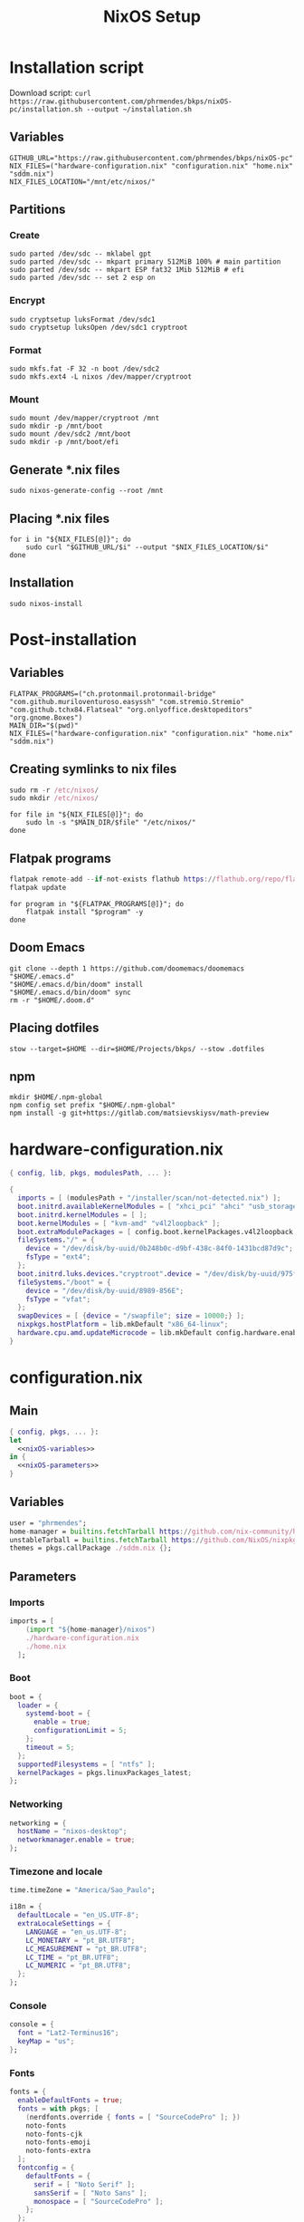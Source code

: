 #+title: NixOS Setup

* Installation script
:PROPERTIES:
:header-args: :tangle ./installation.sh
:END:

Download script: ~curl https://raw.githubusercontent.com/phrmendes/bkps/nixOS-pc/installation.sh --output ~/installation.sh~

** Variables

#+begin_src shell :shebang #!/usr/bin/env bash
GITHUB_URL="https://raw.githubusercontent.com/phrmendes/bkps/nixOS-pc"
NIX_FILES=("hardware-configuration.nix" "configuration.nix" "home.nix" "sddm.nix")
NIX_FILES_LOCATION="/mnt/etc/nixos/"
#+end_src

** Partitions
*** Create

#+begin_src shell 
sudo parted /dev/sdc -- mklabel gpt
sudo parted /dev/sdc -- mkpart primary 512MiB 100% # main partition
sudo parted /dev/sdc -- mkpart ESP fat32 1Mib 512MiB # efi
sudo parted /dev/sdc -- set 2 esp on
#+end_src

*** Encrypt

#+begin_src shell 
sudo cryptsetup luksFormat /dev/sdc1
sudo cryptsetup luksOpen /dev/sdc1 cryptroot
#+end_src

*** Format

#+begin_src shell 
sudo mkfs.fat -F 32 -n boot /dev/sdc2
sudo mkfs.ext4 -L nixos /dev/mapper/cryptroot
#+end_src

*** Mount

#+begin_src shell 
sudo mount /dev/mapper/cryptroot /mnt
sudo mkdir -p /mnt/boot
sudo mount /dev/sdc2 /mnt/boot
sudo mkdir -p /mnt/boot/efi
#+end_src

** Generate *.nix files

#+begin_src shell 
sudo nixos-generate-config --root /mnt
#+end_src

** Placing *.nix files

#+begin_src shell 
for i in "${NIX_FILES[@]}"; do
    sudo curl "$GITHUB_URL/$i" --output "$NIX_FILES_LOCATION/$i"
done
#+end_src

** Installation

#+begin_src shell 
sudo nixos-install
#+end_src

* Post-installation
:PROPERTIES:
:header-args: :tangle ./post-installation.sh
:END:
** Variables

#+begin_src shell :shebang #!/usr/bin/env bash
FLATPAK_PROGRAMS=("ch.protonmail.protonmail-bridge" "com.github.muriloventuroso.easyssh" "com.stremio.Stremio" "com.github.tchx84.Flatseal" "org.onlyoffice.desktopeditors" "org.gnome.Boxes")
MAIN_DIR="$(pwd)"
NIX_FILES=("hardware-configuration.nix" "configuration.nix" "home.nix" "sddm.nix")
#+end_src

** Creating symlinks to nix files

#+begin_src nix
sudo rm -r /etc/nixos/
sudo mkdir /etc/nixos/
#+end_src

#+begin_src shell
for file in "${NIX_FILES[@]}"; do
    sudo ln -s "$MAIN_DIR/$file" "/etc/nixos/"
done
#+end_src

** Flatpak programs

#+begin_src nix
flatpak remote-add --if-not-exists flathub https://flathub.org/repo/flathub.flatpakrepo
flatpak update
#+end_src

#+begin_src shell
for program in "${FLATPAK_PROGRAMS[@]}"; do
    flatpak install "$program" -y
done
#+end_src

** Doom Emacs

#+begin_src shell
git clone --depth 1 https://github.com/doomemacs/doomemacs "$HOME/.emacs.d"
"$HOME/.emacs.d/bin/doom" install
"$HOME/.emacs.d/bin/doom" sync
rm -r "$HOME/.doom.d"
#+end_src

** Placing dotfiles

#+begin_src shell
stow --target=$HOME --dir=$HOME/Projects/bkps/ --stow .dotfiles
#+end_src

** npm

#+begin_src shell
mkdir $HOME/.npm-global
npm config set prefix "$HOME/.npm-global"
npm install -g git+https://gitlab.com/matsievskiysv/math-preview
#+end_src

* hardware-configuration.nix
:PROPERTIES:
:header-args: :tangle ./hardware-configuration.nix
:END:

#+begin_src nix
{ config, lib, pkgs, modulesPath, ... }:

{
  imports = [ (modulesPath + "/installer/scan/not-detected.nix") ];
  boot.initrd.availableKernelModules = [ "xhci_pci" "ahci" "usb_storage" "usbhid" "sd_mod" ];
  boot.initrd.kernelModules = [ ];
  boot.kernelModules = [ "kvm-amd" "v4l2loopback" ];
  boot.extraModulePackages = [ config.boot.kernelPackages.v4l2loopback.out ];
  fileSystems."/" = {
    device = "/dev/disk/by-uuid/0b248b0c-d9bf-438c-84f0-1431bcd87d9c";
    fsType = "ext4";
  };
  boot.initrd.luks.devices."cryptroot".device = "/dev/disk/by-uuid/975f382e-de1f-4447-ad21-2690a748026e";
  fileSystems."/boot" = {
    device = "/dev/disk/by-uuid/8989-856E";
    fsType = "vfat";
  };
  swapDevices = [ {device = "/swapfile"; size = 10000;} ];
  nixpkgs.hostPlatform = lib.mkDefault "x86_64-linux";
  hardware.cpu.amd.updateMicrocode = lib.mkDefault config.hardware.enableRedistributableFirmware;
}
#+end_src

* configuration.nix
** Main

#+begin_src nix :tangle ./configuration.nix :noweb yes
{ config, pkgs, ... }:
let
  <<nixOS-variables>>
in {
  <<nixOS-parameters>>
}
#+end_src

** Variables
:PROPERTIES:
:header-args: :noweb-ref nixOS-variables
:END:

#+begin_src nix
user = "phrmendes";
home-manager = builtins.fetchTarball https://github.com/nix-community/home-manager/archive/master.tar.gz;
unstableTarball = builtins.fetchTarball https://github.com/NixOS/nixpkgs/archive/nixos-unstable.tar.gz;
themes = pkgs.callPackage ./sddm.nix {};
#+end_src

** Parameters
:PROPERTIES:
:header-args: :noweb-ref nixOS-parameters
:END:
*** Imports

#+begin_src nix
imports = [
    (import "${home-manager}/nixos")
    ./hardware-configuration.nix
    ./home.nix
  ];
#+end_src

*** Boot

#+begin_src nix
boot = {
  loader = {
    systemd-boot = {
      enable = true;
      configurationLimit = 5;
    };
    timeout = 5;
  };
  supportedFilesystems = [ "ntfs" ];
  kernelPackages = pkgs.linuxPackages_latest;
};
#+end_src

*** Networking

#+begin_src nix
networking = {
  hostName = "nixos-desktop";
  networkmanager.enable = true;
};
#+end_src

*** Timezone and locale

#+begin_src nix
time.timeZone = "America/Sao_Paulo";
#+end_src

#+begin_src nix
i18n = {
  defaultLocale = "en_US.UTF-8";
  extraLocaleSettings = {
    LANGUAGE = "en_us.UTF-8";
    LC_MONETARY = "pt_BR.UTF8";
    LC_MEASUREMENT = "pt_BR.UTF8";
    LC_TIME = "pt_BR.UTF8";
    LC_NUMERIC = "pt_BR.UTF8";
  };
};
#+end_src

*** Console

#+begin_src nix
console = {
  font = "Lat2-Terminus16";
  keyMap = "us";
};
#+end_src

*** Fonts

#+begin_src nix
fonts = {
  enableDefaultFonts = true;
  fonts = with pkgs; [
    (nerdfonts.override { fonts = [ "SourceCodePro" ]; })
    noto-fonts
    noto-fonts-cjk
    noto-fonts-emoji
    noto-fonts-extra
  ];
  fontconfig = {
    defaultFonts = {
      serif = [ "Noto Serif" ];
      sansSerif = [ "Noto Sans" ];
      monospace = [ "SourceCodePro" ];
    };
  };
};
#+end_src

*** Services

#+begin_src nix
services = {
  clipmenu.enable = true;
  openssh.enable = true;
  flatpak.enable = true;
  xserver = {
    enable = true;
    autorun = true;
    layout = "us,br";
    videoDrivers = [ "nvidia" ];
    desktopManager.plasma5 = {
      enable = true;
      excludePackages = with pkgs.libsForQt5; [
        elisa
        oxygen
        khelpcenter
        konsole
        print-manager
      ];
    };
    displayManager.sddm = {
      enable = true;
      autoNumlock = true;
      theme = "nordic-custom-theme";
      settings.Theme.CursorTheme = "breeze_cursors";
    };
    libinput = {
      enable = true;
      touchpad = {
        tapping = true;
        naturalScrolling = true;
      };
    };
  };
  journald.extraConfig = "SystemMaxUse=1G";
};
#+end_src

*** Security

#+begin_src nix
security.pam.services = {
  sddm.enableKwallet = true;
  kwallet = {
    name = "kwallet";
    enableKwallet = true;
  };
};
#+end_src

*** Sound

#+begin_src nix
sound = {
  enable = true;
  mediaKeys.enable = true;
};
#+end_src

*** Hardware

#+begin_src nix
hardware = {
  pulseaudio = {
    enable = true;
    package = pkgs.pulseaudioFull;
    extraConfig = "load-module module-switch-on-connect";
  };
  bluetooth = {
    enable = true;
    hsphfpd.enable = true;
    settings = {
      General = {
        Enable = "Source,Sink,Media,Socket";
      };
    };
  };
};
#+end_src

*** Users

#+begin_src nix
users.users.${user} = {
  isNormalUser = true;
  home = "/home/${user}";
  uid = 1000;
  extraGroups = [ "wheel" "video" "audio" "networkmanager" ];
  initialPassword = "password";
  shell = pkgs.bash;
};
#+end_src

*** System packages
    
#+begin_src nix
nixpkgs = {
  config = {
    allowUnfree = true;
    packageOverrides = pkgs: {
      unstable = import unstableTarball {
        config = config.nixpkgs.config;
      };
    };
  };
  overlays = [
    (import (builtins.fetchTarball {
      url = https://github.com/nix-community/emacs-overlay/archive/master.tar.gz;
    }))
  ];
};
#+end_src

#+begin_src nix
environment = {
  systemPackages = with pkgs;
    [
      zip
      curl
      wget
      unzip
      unrar
      git
      gzip
      vim
      gcc
      zlib
      gnumake
      cmake
      binutils
      appimage-run
      nordic
      home-manager
      libsForQt5.sddm-kcm
      libsForQt5.kwallet
      libsForQt5.kwallet-pam
    ] ++ [
      themes.nordic-custom-theme
    ];
};
#+end_src

#+begin_src nix
programs = {
  kdeconnect.enable = true;
  dconf.enable = true;
};
#+end_src

*** Nix

#+begin_src nix
nix = {
  settings = {
    auto-optimise-store = true;
    experimental-features = [ "nix-command" "flakes" ];
    trusted-users = ["root" "@wheel"];
  };
  gc = {
    automatic = true;
    dates = "weekly";
    options = "--delete-older-than 7d";
  };
  package = pkgs.nix;
};
#+end_src

*** System

#+begin_src nix
system = {
  stateVersion = "22.11";
  autoUpgrade.enable = true;
};
#+end_src

* sddm.nix

#+begin_src nix :tangle ./sddm.nix
{ stdenv, fetchFromGitHub }:

{
  nordic-custom-theme = stdenv.mkDerivation rec {
    pname = "sddm-nordic-custom-theme";
    version = "1.0";
    dontBuild = true;
    installPhase = ''
        mkdir -p $out/share/sddm/themes
        cp -aR $src $out/share/sddm/themes/nordic-custom-theme
    '';
    src = fetchFromGitHub {
      owner = "phrmendes";
      repo = "nordic_sddm_theme";
      rev = "v${version}";
      sha256 = "19axwzykzbhx2p6c4z7jk6qps6hp0a5z64ma93yhzda9hcw4c84x";
    };
  };
}
#+end_src

* home.nix
** Main

#+begin_src nix :tangle ./home.nix :noweb yes
{ config, pkgs, ... }:

let
  <<home-manager-variables>>
in {
  home-manager.users.${user} = {
    <<home-manager-parameters>>
  };
}
#+end_src

** Variables
:PROPERTIES:
:header-args: :noweb-ref home-manager-variables
:END:

#+begin_src nix
user = "phrmendes";
#+end_src

** Parameters
:PROPERTIES:
:header-args: :noweb-ref home-manager-parameters
:END:
*** Main

#+begin_src nix :noweb yes
home = {
  <<home>>
};
#+end_src

#+begin_src nix :noweb yes
programs = {
  <<programs>>
};
#+end_src

#+begin_src nix
xdg.enable = true;
xdg.mime.enable = true;
targets.genericLinux.enable = true;
#+end_src

*** home
:PROPERTIES:
:header-args: :noweb-ref home
:END:
**** Username

#+begin_src nix
username = "${user}";
#+end_src

**** Home directory

#+begin_src nix
homeDirectory = "/home/${user}";
#+end_src

**** Stand-alone packages

#+begin_src nix
packages = with pkgs.unstable; [
  # GUI apps
  pcloud
  zotero
  firefox
  chromium
  protonvpn-gui
  thunderbird
  bitwarden
  spotify
  ventoy-bin-full
  haruna
  peek
  droidcam
  # CLI apps
  podman
  btop
  pandoc
  lazygit
  ripgrep
  fd
  sd
  gnupg
  stow
  exa
  sqlite
  jq
  hugo
  biber
  tectonic
  tere
  imagemagick
  ispell
  aspell
  aspellDicts.pt_BR
  aspellDicts.en
  cmdstan
  ansible
  gh
  quarto
  # terraform
  terraform
  tflint
  terragrunt
  # python
  python311
  python311Packages.ipython
  python311Packages.grip
  python311Packages.black
  python311Packages.pyflakes
  python311Packages.isort
  python311Packages.pytest
  python311Packages.nose
  pipenv
  # go
  go
  gopls
  gotests
  gore
  gotools
  gomodifytags
  delve
  # nix
  rnix-lsp
  nixfmt
  # shell script
  shfmt
  shellcheck
  lua53Packages.digestif
  # others
  cargo
  nodejs
  # KDE apps
  libsForQt5.bismuth
  libsForQt5.ktorrent
  libsForQt5.filelight
  libsForQt5.kpmcore
  libsForQt5.kate
  libsForQt5.syntax-highlighting
  libsForQt5.ark
];
#+end_src

#+begin_src nix
stateVersion = "22.11";
#+end_src

#+begin_src nix
sessionVariables = {
  VISUAL = "nvim";
  TERMINAL = "alacritty";
  SUDO_EDITOR = "nvim";
};
#+end_src

*** programs with home-manager settings
:PROPERTIES:
:header-args: :noweb-ref programs
:END:
**** home-manager

#+begin_src nix
home-manager.enable = true;
#+end_src

**** bat

#+begin_src nix
bat = {
  enable = true;
  config.theme = "Nord";
};
#+end_src

**** fzf

#+begin_src nix
fzf = {
  enable = true;
  enableFishIntegration = true;
};
#+end_src

**** direnv

#+begin_src nix
direnv = {
  enable = true;
  enableBashIntegration = true;
};
#+end_src

**** fish

#+begin_src nix
fish = {
  enable = true;
  shellAliases = {
    mkdir = "mkdir -p";
    cat = "${pkgs.bat}/bin/bat";
    nv = "${pkgs.neovim}/bin/nvim";
    lg = "${pkgs.lazygit}/bin/lazygit";
    ls = "${pkgs.exa}/bin/exa --icons";
    ll = "${pkgs.exa}/bin/exa --icons -l";
    la = "${pkgs.exa}/bin/exa --icons -a";
    lt = "${pkgs.exa}/bin/exa --icons --tree";
    lla = "${pkgs.exa}/bin/exa --icons -la";
  };
  shellAbbrs = {
    stow_dotfiles = "stow --target=$HOME --dir=$HOME/Projects/bkps/ --stow .dotfiles";
    nix_update = "sudo nixos-rebuild switch";
    nix_clean = "nix-collect-garbage";
  };
  shellInit = ''
    fish_add_path "$HOME/.config/emacs/bin"
    fish_add_path "$HOME/.npm-global/bin"

    function tere
        set --local result (command tere $argv)
        [ -n "$result" ] && cd -- "$result"
    end
  '';
};
#+end_src

**** emacs

#+begin_src nix
emacs = {
  enable = true;
  extraPackages = (epkgs: [ epkgs.vterm ] );
};
#+end_src

**** neovim

#+begin_src nix
neovim = {
  enable = true;
  defaultEditor = true;
  plugins = with pkgs.vimPlugins; [
    nvim-web-devicons
    nvim-tree-lua
    plenary-nvim
    vim-nix
    vim-easymotion
    vim-commentary
    vim-gitgutter
    auto-pairs
    {
      plugin = nord-nvim;
      config = "lua vim.cmd('colorscheme nord')";
    }
    {
      plugin = indent-blankline-nvim;
      config = "lua require('indent_blankline').setup()";
    }
    {
      plugin = nvim-treesitter;
      config = ''
        lua << EOF
        require('nvim-treesitter.configs').setup {
            highlight = {
                enable = true,
                additional_vim_regex_highlighting = false
            }
        }
        EOF
      '';
    }
    {
      plugin = lualine-nvim;
      config = ''
        lua << EOF
        require('lualine').setup {
            options = {
                icons_enabled = true,
                theme = 'nord'
            }
        }
        EOF
      '';
    }
  ];
  extraLuaConfig = ''
    vim.o.background = 'dark'
    vim.o.clipboard = 'unnamedplus'
    vim.o.completeopt = 'noinsert,menuone,noselect'
    vim.o.cursorline = true
    vim.o.hidden = true
    vim.o.inccommand = 'split'
    vim.o.number = true
    vim.o.relativenumber = true
    vim.o.splitbelow = true
    vim.o.splitright = true
    vim.o.title = true
    vim.o.wildmenu = true
    vim.o.expandtab = true
    vim.o.ttimeoutlen = 0
    vim.o.shiftwidth = 2
    vim.o.tabstop = 2
    vim.o.undofile = true
    vim.o.smartindent = true
    vim.o.tabstop = 4
    vim.o.shiftwidth = 4
    vim.o.shiftround = true
    vim.o.expandtab = true
    vim.o.scrolloff = 3
  '';
  vimAlias = true;
  vimdiffAlias = true;
};
#+end_src

**** alacritty

#+begin_src nix
alacritty = {
  enable = true;
  settings = {
    window = {
      padding = {
        x = 15;
        y = 15;
      };
      class = {
        instance = "Alacritty";
        general = "Alacritty";
      };
      opacity = 1;
    };
    scrolling = {
      history = 10000;
      multiplier = 3;
    };
    font = {
      normal = {
        family = "SauceCodePro Nerd Font";
        style = "Medium";
      };
      bold = {
        family = "SauceCodePro Nerd Font";
        style = "Bold";
      };
      italic = {
        family = "SauceCodePro Nerd Font";
        style = "MediumItalic";
      };
      bold_italic = {
        family = "SauceCodePro Nerd Font";
        style = "BoldItalic";
      };
      size = 11;
    };
    draw_bold_text_with_bright_colors = true;
    selection.save_to_clipboard = true;
    shell.program = "${pkgs.fish}/bin/fish";
    colors = {
      primary = {
        background = "#2e3440";
        foreground = "#d8dee9";
        dim_foreground = "#a5abb6";
        footer_bar = {
          background = "#434c5e";
          foreground = "#d8dee9";
        };
      };
      cursor = {
        text = "#2e3440";
        cursor = "#d8dee9";
      };
      vi_mode_cursor = {
        text = "#2e3440";
        cursor = "#d8dee9";
      };
      selection = {
        text = "CellForeground";
        background = "#4c566a";
      };
      search = {
        matches = {
          foreground = "CellBackground";
          background = "#88c0d0";
        };
      };
      normal = {
        black = "#3b4252";
        red = "#bf616a";
        green = "#a3be8c";
        yellow = "#ebcb8b";
        blue = "#81a1c1";
        magenta = "#b48ead";
        cyan = "#88c0d0";
        white = "#e5e9f0";
      };
      bright = {
        black = "#4c566a";
        red = "#bf616a";
        green = "#a3be8c";
        yellow = "#ebcb8b";
        blue = "#81a1c1";
        magenta = "#b48ead";
        cyan = "#8fbcbb";
        white = "#eceff4";
      };
      dim = {
        black = "#373e4d";
        red = "#94545d";
        green = "#809575";
        yellow = "#b29e75";
        blue = "#68809a";
        magenta = "#8c738c";
        cyan = "#6d96a5";
        white = "#aeb3bb";
      };
    };
  };
};
#+end_src

**** starship

#+begin_src nix
starship = {
  enable = true;
  enableBashIntegration = true;
  enableFishIntegration = true;
};
#+end_src

* Updates

~sudo nixos-rebuild switch~ after applying changes to the *.nix files.
